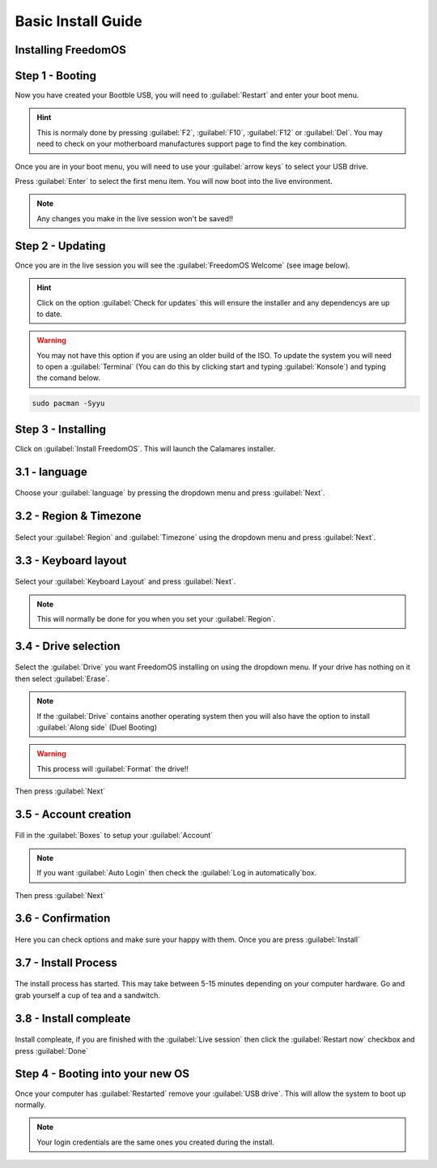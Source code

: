 Basic Install Guide
========================

Installing FreedomOS
--------------------

Step 1 - Booting
----------------

Now you have created your Bootble USB, you will need to :guilabel:`Restart` and enter your boot menu.

.. hint::
    This is normaly done by pressing :guilabel:`F2`, :guilabel:`F10`, :guilabel:`F12` or :guilabel:`Del`. You may need to check
    on your motherboard manufactures support page to find the key combination.

Once you are in your boot menu, you will need to use your :guilabel:`arrow keys` to select your USB drive.

Press :guilabel:`Enter` to select the first menu item. You will now boot into the live environment.

.. note::
    Any changes you make in the live session won't be saved!!

Step 2 - Updating
-----------------

Once you are in the live session you will see the :guilabel:`FreedomOS Welcome` (see image below).

.. hint::
    Click on the option :guilabel:`Check for updates` this will ensure the installer and any dependencys are up to date.

.. warning::
    You may not have this option if you are using an older build of the ISO. To update the system you will need to open a
    :guilabel:`Terminal` (You can do this by clicking start and typing :guilabel:`Konsole`) and typing the comand below.

.. code-block:: console

    sudo pacman -Syyu

.. figure:: images/install/checkforupdates.png
    :width: 884px
    :align: center



Step 3 - Installing
-------------------

Click on :guilabel:`Install FreedomOS`.
This will launch the Calamares installer.


3.1 - language
---------------
.. figure:: images/install/step3.1.png
    :width: 884px
    :align: center



Choose your :guilabel:`language` by pressing the dropdown menu and press :guilabel:`Next`.

3.2 - Region & Timezone
------------------------
.. figure:: images/install/step3.2.png
    :width: 884px
    :align: center



Select your :guilabel:`Region` and :guilabel:`Timezone` using the dropdown menu and press :guilabel:`Next`.

3.3 - Keyboard layout
---------------------
.. figure:: images/install/step3.3.png
    :width: 884px
    :align: center



Select your :guilabel:`Keyboard Layout` and press :guilabel:`Next`.

.. note::
    This will normally be done for you when you set your :guilabel:`Region`.

3.4 - Drive selection
---------------------
.. figure:: images/install/step3.4.png
    :width: 884px
    :align: center



Select the :guilabel:`Drive` you want FreedomOS installing on using the dropdown menu.
If your drive has nothing on it then select :guilabel:`Erase`.

.. note::
    If the :guilabel:`Drive` contains another operating system then you will also have the option to install :guilabel:`Along side` (Duel Booting)

.. warning::
    This process will :guilabel:`Format` the drive!!
Then press :guilabel:`Next`

3.5 - Account creation
---------------------
.. figure:: images/install/step3.5.png
    :width: 884px
    :align: center



Fill in the :guilabel:`Boxes` to setup your :guilabel:`Account`

.. note::
    If you want :guilabel:`Auto Login` then check the :guilabel:`Log in automatically`box.

Then press :guilabel:`Next`

3.6 - Confirmation
------------------
.. figure:: images/install/step3.6.png
    :width: 884px
    :align: center



Here you can check options and make sure your happy with them. Once you are press :guilabel:`Install`

3.7 - Install Process
---------------------
.. figure:: images/install/step3.7.png
    :width: 884px
    :align: center



The install process has started. This may take between 5-15 minutes depending on your computer hardware.
Go and grab yourself a cup of tea and a sandwitch.


3.8 - Install compleate
-----------------------
.. figure:: images/install/step3.8.png
    :width: 884px
    :align: center



Install compleate, if you are finished with the :guilabel:`Live session` then click the :guilabel:`Restart now` checkbox and press :guilabel:`Done`

Step 4 - Booting into your new OS
---------------------------------

Once your computer has :guilabel:`Restarted` remove your :guilabel:`USB drive`.
This will allow the system to boot up normally.

.. note::
    Your login credentials are the same ones you created during the install.













